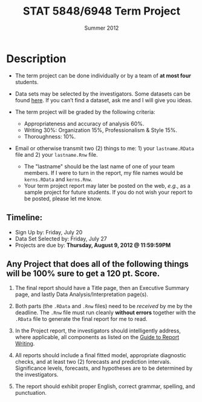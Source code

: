 #+TITLE: STAT 5848/6948 Term Project
#+DATE: \vspace{-0.5in} Summer 2012
#+OPTIONS: toc:nil num:nil author:nil creator:nil timestamp:nil ^:nil
#+LaTeX_CLASS_OPTIONS: [10pt]
#+LATEX_HEADER: \usepackage{geometry}
#+LATEX_HEADER: \geometry{verbose,tmargin=1in,bmargin=1in,lmargin=1in,rmargin=1in}
#+LaTeX: \thispagestyle{empty}

* Description

- The term project can be done individually or by a team of *at most four* students.

- Data sets may be selected by the investigators.  Some datasets can be found [[http://www-personal.buseco.monash.edu.au/~hyndman/TSDL/][here]]. If you can’t find a dataset, ask me and I will give you ideas.  

- The term project will be graded by the following criteria:
  + Appropriateness and accuracy of analysis 60%.
  + Writing 30%: Organization 15%, Professionalism & Style 15%.
  + Thoroughness: 10%.

- Email or otherwise transmit two (2) things to me: 1) your =lastname.RData= file and 2) your =lastname.Rnw= file.
  + The "lastname" should be the last name of one of your team members. If I were to turn in the report, my file names would be =kerns.RData= and =kerns.Rnw=. 
  + Your term project report may later be posted on the web, /e.g./, as a sample project for future students. If you do not wish your report to be posted, please let me know.


** Timeline: 
- Sign Up by: Friday, July 20
- Data Set Selected by: Friday, July 27
- Projects are due by: *Thursday, August 9, 2012 @ 11:59:59PM*


** Any Project that does all of the following things will be 100% sure to get a 120 pt. Score.

1. The final report should have a Title page, then an Executive Summary page, and lastly Data Analysis/Interpretation page(s). 

2. Both parts (the =.RData= and =.Rnw= files) need to be /received/ by me by the deadline.  The =.Rnw= file must run cleanly *without errors* together with the =.RData= file to generate the final report for me to read. 

3. In the Project report, the investigators should intelligently address, where applicable, all components as listed on the _Guide to Report Writing_. 

4. All reports should include a final fitted model, appropriate diagnostic checks, and at least two (2) forecasts and prediction intervals. Significance levels, forecasts, and hypotheses are to be determined by the investigators.

5. The report should exhibit proper English, correct grammar, spelling, and punctuation.



